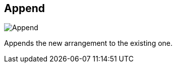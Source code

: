 ifdef::pdf-theme[[[arrangement-writing-mode-append,Append]]]
ifndef::pdf-theme[[[arrangement-writing-mode-append,Append image:playtime::generated/screenshots/elements/arrangement-writing-mode/append.png[width=50]]]]
== Append

image:playtime::generated/screenshots/elements/arrangement-writing-mode/append.png[Append, role="related thumb right"]

Appends the new arrangement to the existing one.

